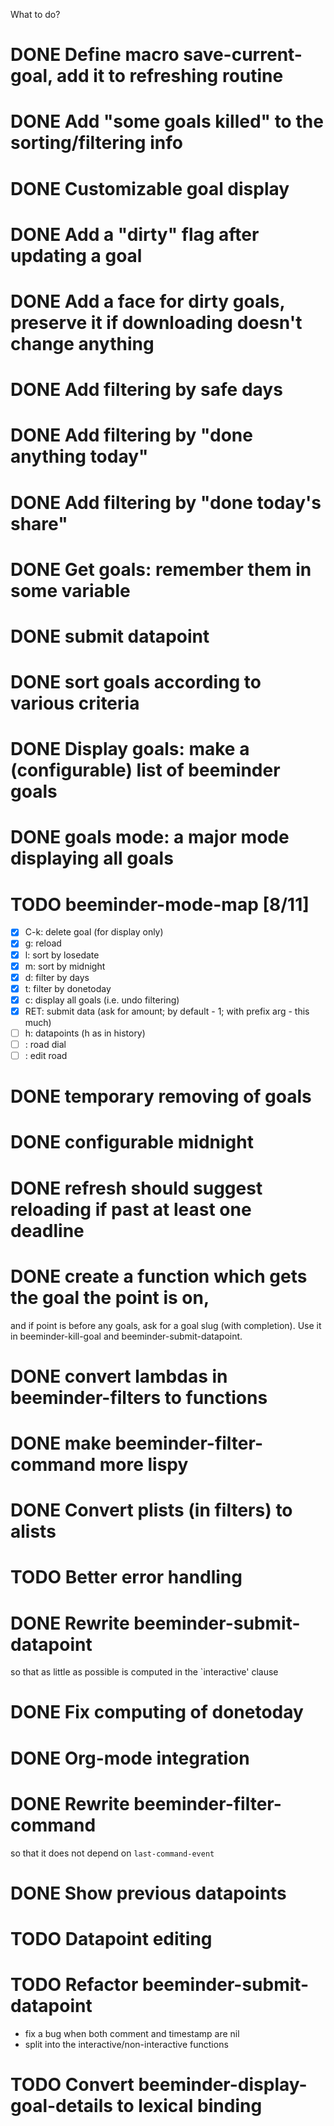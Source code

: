 What to do?

* DONE Define macro save-current-goal, add it to refreshing routine
* DONE Add "some goals killed" to the sorting/filtering info
* DONE Customizable goal display
* DONE Add a "dirty" flag after updating a goal
* DONE Add a face for dirty goals, preserve it if downloading doesn't change anything
* DONE Add filtering by safe days
* DONE Add filtering by "done anything today"
* DONE Add filtering by "done today's share"
* DONE Get goals: remember them in some variable
* DONE submit datapoint
* DONE sort goals according to various criteria
* DONE Display goals: make a (configurable) list of beeminder goals
* DONE goals mode: a major mode displaying all goals
* TODO beeminder-mode-map [8/11]
- [X] C-k: delete goal (for display only)
- [X] g: reload
- [X] l: sort by losedate
- [X] m: sort by midnight
- [X] d: filter by days
- [X] t: filter by donetoday
- [X] c: display all goals (i.e. undo filtering)
- [X] RET: submit data (ask for amount; by default - 1; with prefix arg - this much)
- [ ] h: datapoints (h as in history)
- [ ] : road dial
- [ ] : edit road
* DONE temporary removing of goals
* DONE configurable midnight
* DONE refresh should suggest reloading if past at least one deadline
* DONE create a function which gets the goal the point is on,
and if point is before any goals, ask for a goal slug (with
completion).  Use it in beeminder-kill-goal and beeminder-submit-datapoint.
* DONE convert lambdas in beeminder-filters to functions
* DONE make beeminder-filter-command more lispy
* DONE Convert plists (in filters) to alists
* TODO Better error handling
* DONE Rewrite beeminder-submit-datapoint
so that as little as possible is computed in the `interactive' clause
* DONE Fix computing of donetoday
* DONE Org-mode integration
* DONE Rewrite beeminder-filter-command
so that it does not depend on =last-command-event=
* DONE Show previous datapoints
* TODO Datapoint editing
* TODO Refactor beeminder-submit-datapoint
- fix a bug when both comment and timestamp are nil
- split into the interactive/non-interactive functions
* TODO Convert beeminder-display-goal-details to lexical binding
